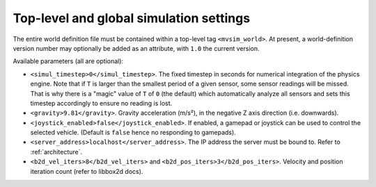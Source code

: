 Top-level and global simulation settings
--------------------------------------------

The entire world definition file must be contained within a top-level
tag ``<mvsim_world>``. At present, a world-definition version number may
optionally be added as an attribute, with ``1.0`` the current version.

Available parameters (all are optional):

- ``<simul_timestep>0</simul_timestep>``. The fixed timestep in seconds
  for numerical integration of the physics engine. Note that if ``T`` is larger than
  the smallest period of a given sensor, some sensor readings will be missed. That is
  why there is a "magic" value of ``T`` of ``0`` (the default) which automatically
  analyze all sensors and sets this timestep accordingly to ensure no reading is lost.

- ``<gravity>9.81</gravity>``. Gravity acceleration (m/s²), in the negative Z axis 
  direction (i.e. downwards).

- ``<joystick_enabled>false</joystick_enabled>``. If enabled, a gamepad or joystick 
  can be used to control the selected vehicle. (Default is ``false`` hence no responding to gamepads).

- ``<server_address>localhost</server_address>``. The IP address the server
  must be bound to. Refer to :ref:`architecture`.

- ``<b2d_vel_iters>8</b2d_vel_iters>`` and ``<b2d_pos_iters>3</b2d_pos_iters>``. 
  Velocity and position iteration count (refer to libbox2d docs).


.. code-block:: xml
   :caption: Top-level and global settings example

	<mvsim_world version="1.0">
		<!-- General simulation options -->
		<simul_timestep>0</simul_timestep> <!-- Simulation fixed-time interval for numerical integration [s], or 0 to auto-determine -->
		...
	</mvsim_world>


